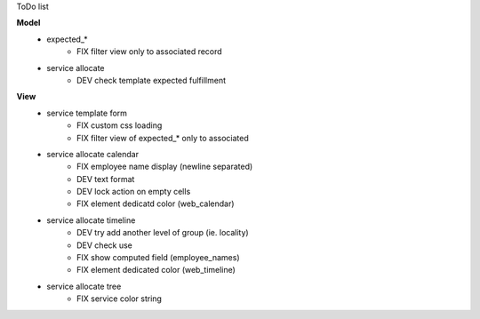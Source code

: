 ToDo list


**Model**
    * expected_*
        * FIX filter view only to associated record
    * service allocate
        * DEV check template expected fulfillment


**View**
    * service template form
        * FIX custom css loading
        * FIX filter view of expected_* only to associated
    * service allocate calendar
        * FIX employee name display (newline separated)
        * DEV text format
        * DEV lock action on empty cells
        * FIX element dedicatd color (web_calendar)
    * service allocate timeline
        * DEV try add another level of group (ie. locality)
        * DEV check use
        * FIX show computed field (employee_names)
        * FIX element dedicated color (web_timeline)
    * service allocate tree
        * FIX service color string
